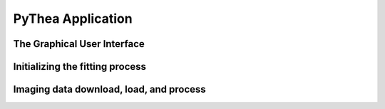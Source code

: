 PyThea Application
==================

The Graphical User Interface
----------------------------

Initializing the fitting process
--------------------------------

Imaging data download, load, and process
----------------------------------------
